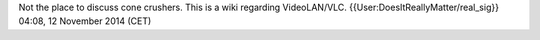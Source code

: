 Not the place to discuss cone crushers. This is a wiki regarding
VideoLAN/VLC. {{User:DoesItReallyMatter/real_sig}} 04:08, 12 November
2014 (CET)
